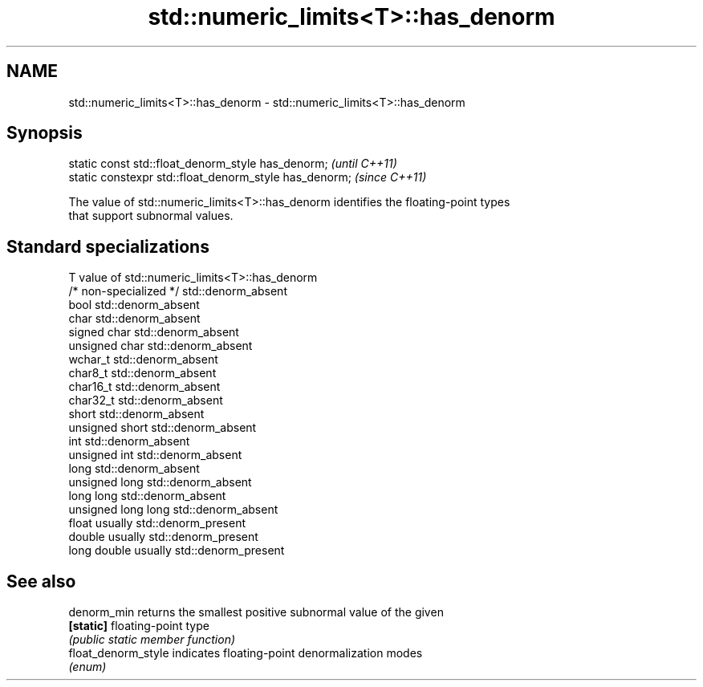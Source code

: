 .TH std::numeric_limits<T>::has_denorm 3 "2019.08.27" "http://cppreference.com" "C++ Standard Libary"
.SH NAME
std::numeric_limits<T>::has_denorm \- std::numeric_limits<T>::has_denorm

.SH Synopsis
   static const std::float_denorm_style has_denorm;      \fI(until C++11)\fP
   static constexpr std::float_denorm_style has_denorm;  \fI(since C++11)\fP

   The value of std::numeric_limits<T>::has_denorm identifies the floating-point types
   that support subnormal values.

.SH Standard specializations

   T                     value of std::numeric_limits<T>::has_denorm
   /* non-specialized */ std::denorm_absent
   bool                  std::denorm_absent
   char                  std::denorm_absent
   signed char           std::denorm_absent
   unsigned char         std::denorm_absent
   wchar_t               std::denorm_absent
   char8_t               std::denorm_absent
   char16_t              std::denorm_absent
   char32_t              std::denorm_absent
   short                 std::denorm_absent
   unsigned short        std::denorm_absent
   int                   std::denorm_absent
   unsigned int          std::denorm_absent
   long                  std::denorm_absent
   unsigned long         std::denorm_absent
   long long             std::denorm_absent
   unsigned long long    std::denorm_absent
   float                 usually std::denorm_present
   double                usually std::denorm_present
   long double           usually std::denorm_present

.SH See also

   denorm_min         returns the smallest positive subnormal value of the given
   \fB[static]\fP           floating-point type
                      \fI(public static member function)\fP
   float_denorm_style indicates floating-point denormalization modes
                      \fI(enum)\fP
